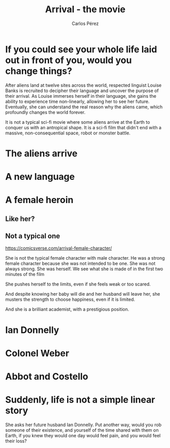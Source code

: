 #    -*- mode: org -*-

#+TITLE: Arrival - the movie
#+AUTHOR: Carlos Pérez
#+EMAIL: carlos.perez@materialise.com.co

#+OPTIONS: reveal_center:t reveal_progress:t reveal_history:t reveal_control:t
#+OPTIONS: reveal_mathjax:t reveal_rolling_links:t reveal_keyboard:t reveal_overview:t num:nil
#+OPTIONS: reveal_width:1200 reveal_height:800
#+OPTIONS: toc:nil
#+OPTIONS: reveal_title_slide:""

#+REVEAL_MARGIN: 0.2
#+REVEAL_MIN_SCALE: 0.5
#+REVEAL_MAX_SCALE: 2.5
#+REVEAL_TRANS: default
#+REVEAL_THEME: moon
#+REVEAL_HLEVEL: 999
#+REVEAL_EXTRA_CSS: ./presentation.css
#+REVEAL_TITLE_SLIDE_BACKGROUND: ./images/arrival_main.jpg
#+REVEAL_TITLE_SLIDE_BACKGROUND_SIZE: 100%
#+REVEAL_TITLE_SLIDE_BACKGROUND_TRANSITION: repeat 




* Guidelines                                                       :noexport:
1. What is the title of the film?

2. What genre is it?

3. What is it about?

4. Where is the film set?

5. When is the film set?

6. Who stars in the film?

7. Who plays the main role(s)?

8. Who is your favourite character in the film? (Why?)

9. What kind of person would like this film? (Why?)

10. Why do you like it?

11. What is the point of this film? Is it for entertainment or does it send a message?

* Ideas                                                            :noexport:

https://www.theverge.com/2016/11/16/13642396/arrival-ted-chiang-story-of-your-life-film-twist-ending

 - It is not a typical sci-fi movie where some aliens arrive at the Earth to
   conquer us with an antropical shape. It is a sci-fi film that didn't end
   with a massive, non-consequential space, robot or monster battle.

 - It shows a realistic situation where some aliens arrive and we need to
   decode the basics of their language in order to communicate with them.

 - “If you could see your whole life laid out in front of you, would you change
   things?” she asks her future husband Ian Donnelly. Put another way, would
   you rob someone of their existence, and yourself of the time shared with
   them on Earth, if you knew they would one day would feel pain, and you would
   feel their loss?

 - The language we speak affects how our brain works

 - We as humans are made of our memories and defined by our choices

 - Arrival isn’t about time travel. It’s also not a commentary on
   gene-modification, abortion, or any other hot-button topic about using our
   foresight into the future to force our present path to diverge. It’s about
   acceptance, understanding our life’s choices, and living as if any one
   moment were as valuable or meaningful as the next.

 - Remarks about time in [[https://www.quora.com/In-Arrival-will-Ian-still-leave-Louise-now-that-the-aliens-have-come-and-gone-Why-cant-Louise-change-her-actions-so-that-Ian-doesnt-leave][quora]]

 - About arrival ending:
   [[http://www.denofgeek.com/us/movies/arrival/259944/explaining-the-arrival-ending]]

* If you could see your whole life laid out in front of you, would you change things?
#+BEGIN_NOTES
After aliens land at twelve sites across the world, respected linguist Louise
Banks is recruited to decipher their language and uncover the purpose of their
arrival. As Louise immerses herself in their language, she gains the ability to
experience time non-linearly, allowing her to see her future. Eventually, she
can understand the real reason why the aliens came, which profoundly changes
the world forever.

It is not a typical sci-fi movie where some aliens arrive at the Earth to
conquer us with an antropical shape. It is a sci-fi film that didn't end with a
massive, non-consequential space, robot or monster battle.

#+END_NOTES

* The aliens arrive
#+ATTR_REVEAL: :frag t
#+ATTR_HTML: :height 100%, :width 100%
[[./images/movie2.png]]

* A new language
#+ATTR_REVEAL: :frag t
#+ATTR_HTML: :height 100%, :width 100%
[[./images/movie1.png]]

* A female heroin
** Like her?
#+ATTR_REVEAL: :frag t
#+ATTR_HTML: :height 90%, :width 90%
[[./images/strongChar.jpg]]

** Not a typical one
#+ATTR_REVEAL: :frag t
#+ATTR_HTML: :height 90%, :width 90%
[[./images/Louise.jpg]]


#+BEGIN_NOTES
https://comicsverse.com/arrival-female-character/

She is not the typical female character with male character. He was a strong
female character because she was not intended to be one. She was not always
strong. She was herself.
We see what she is made of in the first two minutes of the film

She pushes herself to the limits, even if she feels weak or too scared.

And despite knowing her baby will die and her husband will leave her, she
musters the strength to choose happiness, even if it is limited.

And she is a brilliant academist, with a prestigious position.
#+END_NOTES

* Ian Donnelly
#+ATTR_REVEAL: :frag t
#+ATTR_HTML: :height 100%, :width 100%
[[./images/IanDonnelly.jpg]]

* Colonel Weber
#+ATTR_REVEAL: :frag t
#+ATTR_HTML: :height 100%, :width 100%
[[./images/colonel.jpg]]

* Abbot and Costello
#+ATTR_REVEAL: :frag t
#+ATTR_HTML: :height 100%, :width 100%
[[./images/AbbotCos.png]]

* Suddenly, life is not a simple linear story
#+BEGIN_NOTES
She asks her future husband Ian Donnelly. Put another way, would you rob
someone of their existence, and yourself of the time shared with them on Earth,
if you knew they would one day would feel pain, and you would feel their loss?
#+END_NOTES

#+ATTR_REVEAL: :frag t
#+ATTR_HTML: :height 65%, :width 70%
[[./images/LouiseDaughter1.png]]

#+ATTR_REVEAL: :frag t
#+ATTR_HTML: :height 65%, :width 70%
[[./images/LouiseDaughter2.png]]

